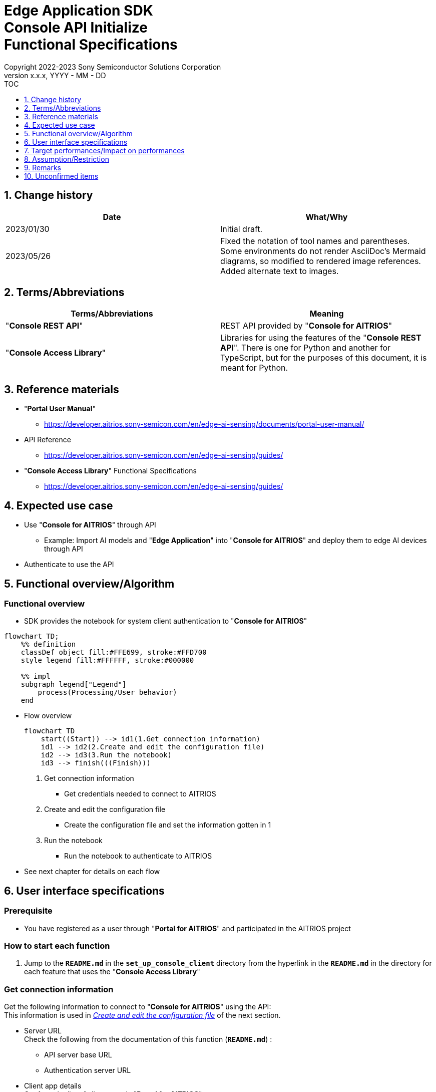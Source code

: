 = Edge Application SDK pass:[<br/>] Console API Initialize pass:[<br/>] Functional Specifications pass:[<br/>]
:sectnums:
:sectnumlevels: 1
:author: Copyright 2022-2023 Sony Semiconductor Solutions Corporation
:version-label: Version 
:revnumber: x.x.x
:revdate: YYYY - MM - DD
:trademark-desc1: AITRIOS™ and AITRIOS logos are the registered trademarks or trademarks
:trademark-desc2: of Sony Group Corporation or its affiliated companies.
:toc:
:toc-title: TOC
:toclevels: 1
:chapter-label:
:lang: en

== Change history

|===
|Date |What/Why

|2023/01/30
|Initial draft.

|2023/05/26
|Fixed the notation of tool names and parentheses. + 
Some environments do not render AsciiDoc's Mermaid diagrams, so modified to rendered image references. + 
Added alternate text to images.
|===

== Terms/Abbreviations
|===
|Terms/Abbreviations |Meaning 

|"**Console REST API**"
|REST API provided by "**Console for AITRIOS**"

|"**Console Access Library**"
|Libraries for using the features of the "**Console REST API**". There is one for Python and another for TypeScript, but for the purposes of this document, it is meant for Python.

|===

== Reference materials

* "**Portal User Manual**" +
** https://developer.aitrios.sony-semicon.com/en/edge-ai-sensing/documents/portal-user-manual/

[[anchor-ref]]
* API Reference
** https://developer.aitrios.sony-semicon.com/en/edge-ai-sensing/guides/

* "**Console Access Library**" Functional Specifications
** https://developer.aitrios.sony-semicon.com/en/edge-ai-sensing/guides/

== Expected use case
* Use "**Console for AITRIOS**" through API
** Example: Import AI models and "**Edge Application**" into "**Console for AITRIOS**" and deploy them to edge AI devices through API
* Authenticate to use the API

[[anchor-operation]]
== Functional overview/Algorithm
=== Functional overview
* SDK provides the notebook for system client authentication to "**Console for AITRIOS**"

[source,mermaid, target="Legend"]
----
flowchart TD;
    %% definition
    classDef object fill:#FFE699, stroke:#FFD700
    style legend fill:#FFFFFF, stroke:#000000

    %% impl
    subgraph legend["Legend"]
        process(Processing/User behavior)
    end
----


* Flow overview
+
[source,mermaid, target="Flow overview"]
----
flowchart TD
    start((Start)) --> id1(1.Get connection information)
    id1 --> id2(2.Create and edit the configuration file)
    id2 --> id3(3.Run the notebook)
    id3 --> finish(((Finish)))
----


. Get connection information
** Get credentials needed to connect to AITRIOS

. Create and edit the configuration file
** Create the configuration file and set the information gotten in 1

. Run the notebook
** Run the notebook to authenticate to AITRIOS

* See next chapter for details on each flow

== User interface specifications
=== Prerequisite
* You have registered as a user through "**Portal for AITRIOS**" and participated in the AITRIOS project

=== How to start each function
. Jump to the `**README.md**` in the `**set_up_console_client**` directory from the hyperlink in the `**README.md**` in the directory for each feature that uses the "**Console Access Library**"

=== Get connection information
Get the following information to connect to "**Console for AITRIOS**" using the API: + 
This information is used in <<anchor-edit, _Create and edit the configuration file_>> of the next section.

* Server URL + 
Check the following from the documentation of this function (`**README.md**`) :
** API server base URL
** Authentication server URL

* Client app details + 
Get from the list of client apps in "**Portal for AITRIOS**": + 
See https://developer.aitrios.sony-semicon.com/en/edge-ai-sensing/documents/portal-user-manual/["**Portal User Manual**"] for details.

** Client ID
** Secret

[[anchor-edit]]
=== Create and edit the configuration file
Create the <<anchor-conf, _configuration file_>> in the `**set_up_console_client**` directory, and set the preceding connection information.

NOTE: All parameters are required.

NOTE: The parameters passed to the "**Console Access Library**" API are as specified in the <<anchor-ref, _"**Console Access Library**" API_>>.

[[anchor-conf]]
[cols="1,1,1,1a"]
|===
|Configuration |Meaning |Range |Remarks

|`**console_endpoint**`
|API server base URL
|String +
Details follow the "**Console Access Library**" API specification.
|Don't abbreviate +
Used for the following "**Console Access Library**" API +

* `**common.config.Config**`

|`**portal_authorization_endpoint**`
|Authentication server URL
|String +
Details follow the "**Console Access Library**" API specification.
|Don't abbreviate +
Used for the following "**Console Access Library**" API +

* `**common.config.Config**`

|`**client_id**`
|Client ID required for authentication
|String +
Details follow the "**Console Access Library**" API specification.
|Don't abbreviate +
Used for the following "**Console Access Library**" API +

* `**common.config.Config**`

|`**client_secret**`
|Secret required for authentication
|String +
Details follow the "**Console Access Library**" API specification.
|Don't abbreviate +
Used for the following "**Console Access Library**" API +

* `**common.config.Config**`

|===

=== Run the notebook
. Open the notebook, _*.ipynb_, in the directory for client authentication under the `**common**` directory, and run the python scripts in it
** The scripts do the following:
*** Checks that <<anchor-conf, _configuration file_>> exists in the execution directory
**** If an error occurs, the error description is displayed and running is interrupted.
*** Checks that <<anchor-conf, _configuration file_>> includes each parameter
**** If an error occurs, the error description is displayed and running is interrupted.
*** Reads the value of each parameter from <<anchor-conf, _configuration file_>> to call API for system client authentication
**** If an error occurs, the error description is displayed and running is interrupted.
**** If authentication succeeds and the client instance is created successfully, displays a successful message
*** Saves the client instance for use by other notebooks in the SDK
** See https://developer.aitrios.sony-semicon.com/en/edge-ai-sensing/guides/["**Console Access Library**" Functional Specifications] for details on errors and response times

=== Sequence

[source,mermaid, target="Sequence"]
----
%%{init:{'themeVariables':{'fontSize':'24px'}, 'themeCSS':'text.actor {font-size:18px !important;} .messageText {font-size:18px !important;}'}}%%
sequenceDiagram
    participant user as User
    participant portal as Portal<br>for AITRIOS
    participant container as Dev Container
    participant access_lib as Console Access<br>Library
    participant auth_server as Authentication<br>server

    user ->>portal : Access<br>Web UI
    portal ->>user : Display<br>client ID/secret
    user->>container: Create and edit<br>the configuration file
    user->>container: Run the notebook
    container->> access_lib: Generate a<br>Config instance
    access_lib-->>container: Response<br>※In case of success<br>Config instance
    container->> access_lib: Run the API<br>to get access token
    access_lib->>auth_server: Authentication<br>request
    auth_server-->>access_lib: Response
    access_lib-->>container: Response
    container->>user: Results<br> (Access token acquisition<br>success/failure)
    container->>access_lib: Generate a<br>Client instance
    access_lib-->>container: Response<br>※In case of success<br>Client instance
    container->>user: Results<br> (Client generation<br>success/failure)
----


== Target performances/Impact on performances
* Users can take advantage of each feature of the "**Console for AITRIOS**" API without being aware of its internal operation
* UI response time of 1.2 seconds or less
* If processing takes more than 5 seconds, indicates that processing is in progress with successive updates
* Provides users with documentation of usage tools and version information

== Assumption/Restriction
* None

== Remarks
* None

== Unconfirmed items
* None

